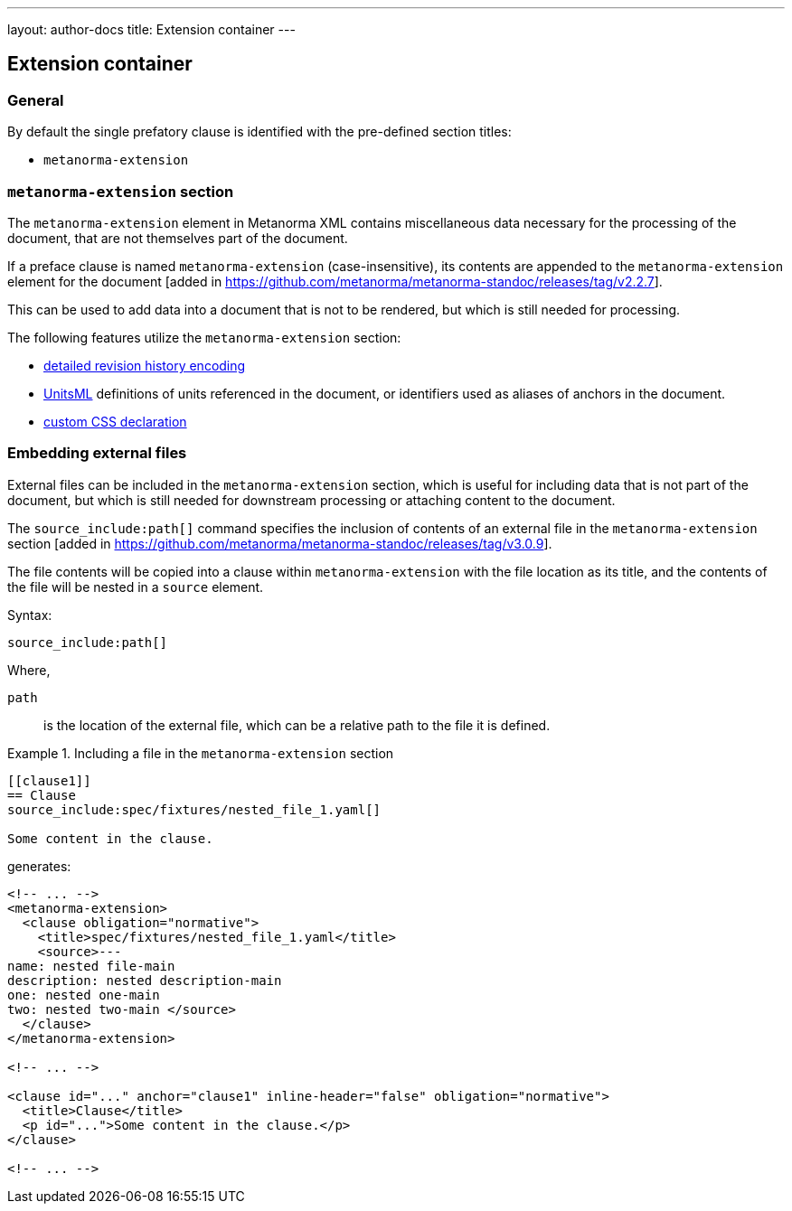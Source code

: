 ---
layout: author-docs
title: Extension container
---

== Extension container

=== General

By default the single prefatory clause is identified with the pre-defined
section titles:

* `metanorma-extension`

=== `metanorma-extension` section

The `metanorma-extension` element in Metanorma XML contains miscellaneous data
necessary for the processing of the document, that are not themselves part of
the document.

If a preface clause is named `metanorma-extension` (case-insensitive), its contents
are appended to the `metanorma-extension` element for the
document [added in https://github.com/metanorma/metanorma-standoc/releases/tag/v2.2.7].

This can be used to add data into a document that is not to be rendered, but
which is still needed for processing.

The following features utilize the `metanorma-extension` section:

* link:/author/topics/metadata/history[detailed revision history encoding]
* https://www.unitsml.org/[UnitsML] definitions of units referenced in the
document, or identifiers used as aliases of anchors in the document.
* link:/author/topics/document-format/custom-styling#user-css[custom CSS declaration]


=== Embedding external files

External files can be included in the `metanorma-extension` section, which is
useful for including data that is not part of the document, but which is still
needed for downstream processing or attaching content to the document.

The `source_include:path[]` command specifies the inclusion of contents of an external file
in the `metanorma-extension`
section [added in https://github.com/metanorma/metanorma-standoc/releases/tag/v3.0.9].

The file contents will be copied into a clause within `metanorma-extension` with
the file location as its title, and the contents of the file will be nested in a
`source` element.

Syntax:

[source,asciidoc]
----
source_include:path[]
----

Where,

`path`:: is the location of the external file, which can be a relative path to
the file it is defined.


.Including a file in the `metanorma-extension` section
[example]
====
[source,asciidoc]
----
[[clause1]]
== Clause
source_include:spec/fixtures/nested_file_1.yaml[]

Some content in the clause.
----

generates:

[source,xml]
----
<!-- ... -->
<metanorma-extension>
  <clause obligation="normative">
    <title>spec/fixtures/nested_file_1.yaml</title>
    <source>---
name: nested file-main
description: nested description-main
one: nested one-main
two: nested two-main </source>
  </clause>
</metanorma-extension>

<!-- ... -->

<clause id="..." anchor="clause1" inline-header="false" obligation="normative">
  <title>Clause</title>
  <p id="...">Some content in the clause.</p>
</clause>

<!-- ... -->
----
====